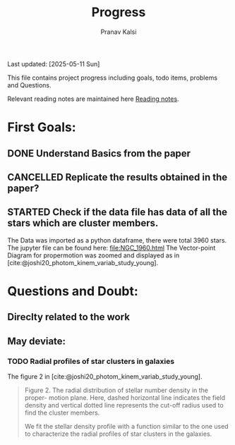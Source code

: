 #+title: Progress
#+Author: Pranav Kalsi
#+BIBLIOGRAPHY: Papers/biblio.bib
#+Options: toc:nil
Last updated: [2025-05-11 Sun]

This file contains project progress including goals, todo items, problems and Questions.

Relevant reading notes are maintained here [[file:Project_reading.org][Reading notes]].

* First Goals:
** DONE Understand Basics from the paper
** CANCELLED Replicate the results obtained in the paper?
** STARTED Check if the data file has data of all the stars which are cluster members.
The Data was imported as a python dataframe, there were total 3960 stars. The jupyter file can be found here:
[[file:NGC_1960.html]] 
The Vector-point Diagram for propermotion was zoomed and displayed as in [cite:@joshi20_photom_kinem_variab_study_young].
[[file:Data/Figure 1_replicated.png]]
* Questions and Doubt:
** Direclty related to the work
** May deviate:
*** TODO Radial profiles of star clusters in galaxies
    The figure 2 in [cite:@joshi20_photom_kinem_variab_study_young].
    #+BEGIN_QUOTE 
    Figure 2. The radial distribution of stellar number density in the proper-
motion plane. Here, dashed horizontal line indicates the field density and
vertical dotted line represents the cut-off radius used to find the cluster
members.

We fit the stellar density profile with a function similar to the one used to characterize the radial profiles of star clusters in the galaxies.
#+END_QUOTE

